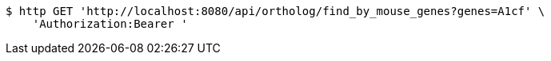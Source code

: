[source,bash]
----
$ http GET 'http://localhost:8080/api/ortholog/find_by_mouse_genes?genes=A1cf' \
    'Authorization:Bearer '
----